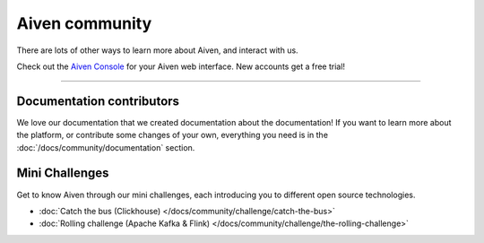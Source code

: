 Aiven community
===============

There are lots of other ways to learn more about Aiven, and interact with us.


.. grid:: 1 2 2 2

    .. grid-item-card::
        :shadow: md
        :margin: 2 2 0 0

        |icon-twitter| **Twitter** We love to chat! Tell us what you're building with Aiven!

        .. button-link:: https://twitter.com/aiven_io
            :align: right
            :color: primary
            :outline:

            To the Twitterverse

    .. grid-item-card::
        :shadow: md
        :margin: 2 2 0 0

        |icon-blog| **Blog** To read tech news, tutorials, and updates on what we're up to.


        .. button-link:: https://aiven.io/blog
            :align: right
            :color: primary
            :outline:

            To the blog

    .. grid-item-card::
        :shadow: md
        :margin: 2 2 0 0

        |icon-youtube| **YouTube** If video is your thing, cool, it's ours too.

        .. button-link:: https://www.youtube.com/c/Aiven_io
            :align: right
            :color: primary
            :outline:

            To YouTube

    .. grid-item-card::
        :shadow: md
        :margin: 2 2 0 0

        |icon-github| **GitHub** Find our public repositories on GitHub, work on `open source <https://aiven.io/open-source>`_ with us! 


        .. button-link:: https://github.com/aiven
            :align: right
            :color: primary
            :outline:

            To the code



Check out the `Aiven Console <https://console.aiven.io>`_ for your Aiven web interface. New accounts get a free trial!

----------------

Documentation contributors
--------------------------

We love our documentation that we created documentation about the documentation! If you want to learn more about the platform, or contribute some changes of your own, everything you need is in the :doc:`/docs/community/documentation` section.

Mini Challenges
---------------

Get to know Aiven through our mini challenges, each introducing you to different open source technologies. 
        
* :doc:`Catch the bus (Clickhouse) </docs/community/challenge/catch-the-bus>`
* :doc:`Rolling challenge (Apache Kafka & Flink) </docs/community/challenge/the-rolling-challenge>`